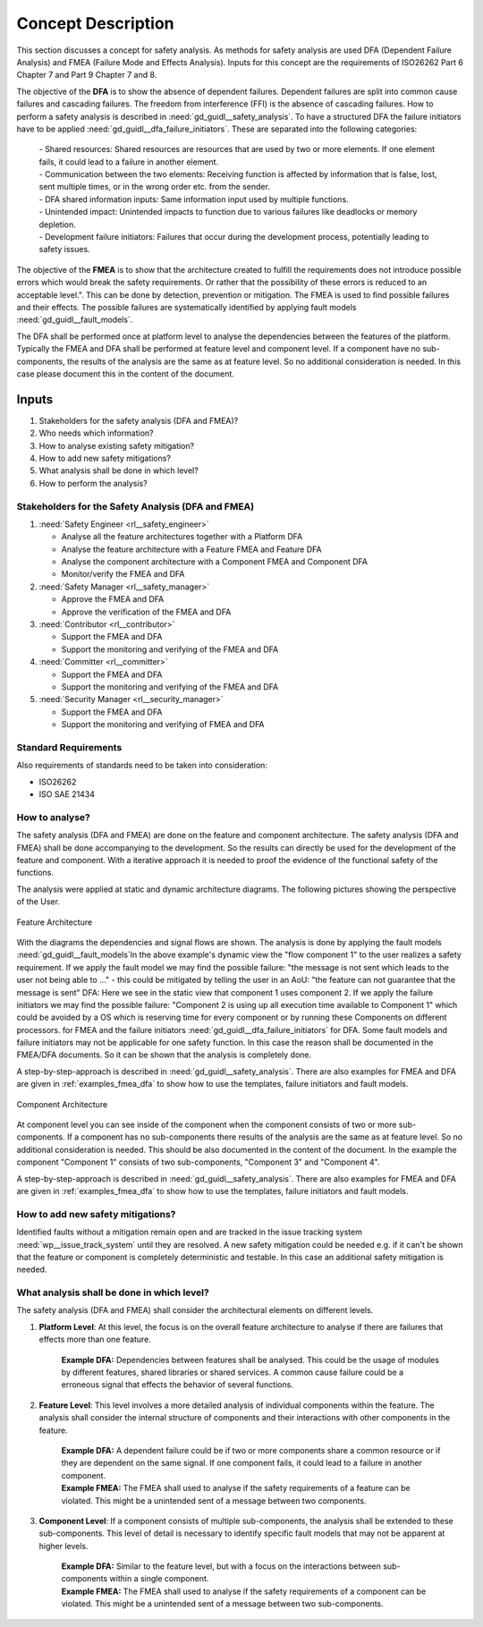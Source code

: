 ..
   # *******************************************************************************
   # Copyright (c) 2025 Contributors to the Eclipse Foundation
   #
   # See the NOTICE file(s) distributed with this work for additional
   # information regarding copyright ownership.
   #
   # This program and the accompanying materials are made available under the
   # terms of the Apache License Version 2.0 which is available at
   # https://www.apache.org/licenses/LICENSE-2.0
   #
   # SPDX-License-Identifier: Apache-2.0
   # *******************************************************************************

Concept Description
###################

.. doc_concept:: Safety Analysis Concept
   :id: doc_concept__safety__analysis
   :status: valid
   :tags: safety_analysis

This section discusses a concept for safety analysis. As methods for safety analysis are used DFA (Dependent Failure Analysis)
and FMEA (Failure Mode and Effects Analysis). Inputs for this concept are the requirements of ISO26262 Part 6 Chapter 7 and Part 9 Chapter 7 and 8.

The objective of the **DFA** is to show the absence of dependent failures. Dependent failures are split into common cause failures and cascading failures.
The freedom from interference (FFI) is the absence of cascading failures. How to perform a safety analysis is described in :need:`gd_guidl__safety_analysis`.
To have a structured DFA the failure initiators have to be applied :need:`gd_guidl__dfa_failure_initiators`. These are separated into the following categories:

 | - Shared resources: Shared resources are resources that are used by two or more elements. If one element fails, it could lead to a failure in another element.
 | - Communication between the two elements: Receiving function is affected by information that is false, lost, sent multiple times, or in the wrong order etc. from the sender.
 | - DFA shared information inputs: Same information input used by multiple functions.
 | - Unintended impact: Unintended impacts to function due to various failures like deadlocks or memory depletion.
 | - Development failure initiators: Failures that occur during the development process, potentially leading to safety issues.

The objective of the **FMEA** is to show that the architecture created to fulfill the requirements does not introduce possible errors which would
break the safety requirements. Or rather that the possibility of these errors is reduced to an acceptable level.". This can be done by detection, prevention or mitigation.
The FMEA is used to find possible failures and their effects. The possible failures are systematically identified by applying fault models :need:`gd_guidl__fault_models`.

The DFA shall be performed once at platform level to analyse the dependencies between the features of the platform.
Typically the FMEA and DFA shall be performed at feature level and component level.
If a component have no sub-components, the results of the analysis are the same as at feature level. So no additional consideration is needed.
In this case please document this in the content of the document.

Inputs
******

#. Stakeholders for the safety analysis (DFA and FMEA)?
#. Who needs which information?
#. How to analyse existing safety mitigation?
#. How to add new safety mitigations?
#. What analysis shall be done in which level?
#. How to perform the analysis?

Stakeholders for the Safety Analysis (DFA and FMEA)
===================================================

#. :need:`Safety Engineer <rl__safety_engineer>`

   * Analyse all the feature architectures together with a Platform DFA
   * Analyse the feature architecture with a Feature FMEA and Feature DFA
   * Analyse the component architecture with a Component FMEA and Component DFA
   * Monitor/verify the FMEA and DFA

#. :need:`Safety Manager <rl__safety_manager>`

   * Approve the FMEA and DFA
   * Approve the verification of the FMEA and DFA

#. :need:`Contributor <rl__contributor>`

   * Support the FMEA and DFA
   * Support the monitoring and verifying of the FMEA and DFA

#. :need:`Committer <rl__committer>`

   * Support the FMEA and DFA
   * Support the monitoring and verifying of the FMEA and DFA

#. :need:`Security Manager <rl__security_manager>`

   * Support the FMEA and DFA
   * Support the monitoring and verifying of FMEA and DFA


Standard Requirements
=====================

Also requirements of standards need to be taken into consideration:

* ISO26262
* ISO SAE 21434

How to analyse?
===============

The safety analysis (DFA and FMEA) are done on the feature and component architecture. The safety analysis (DFA and FMEA) shall be done accompanying to the development.
So the results can directly be used for the development of the feature and component. With a iterative approach it is needed to proof
the evidence of the functional safety of the functions.

The analysis were applied at static and dynamic architecture diagrams. The following pictures showing the perspective of the User.

.. _safety_analysis_feature_example:

.. figure:: _assets/safety_analysis_feature.drawio.svg
   :align: center
   :width: 80%
   :name: safety_analysis_feature_fig

   Feature Architecture

With the diagrams the dependencies and signal flows are shown. The analysis is done by applying the fault models :need:`gd_guidl__fault_models`In the above example's dynamic view the "flow component 1" to the user realizes a safety requirement. If we apply the fault model we may find the possible failure: "the message is not sent which leads to the user not being able to ..." - this could be mitigated by telling the user in an AoU: "the feature can not guarantee that the message is sent"
DFA: Here we see in the static view that component 1 uses component 2. If we apply the failure initiators we may find the possible failure: "Component 2 is using up all execution time available to Component 1" which could be avoided by a OS which is reserving time for every component or by running these Components on different processors.
for FMEA and the failure initiators :need:`gd_guidl__dfa_failure_initiators` for DFA. Some fault models and failure initiators may not be applicable
for one safety function. In this case the reason shall be documented in the FMEA/DFA documents. So it can be shown that the analysis is completely done.

A step-by-step-approach is described in :need:`gd_guidl__safety_analysis`. There are also examples for FMEA and DFA are given in :ref:`examples_fmea_dfa` to show how to use the templates, failure initiators and fault models.

.. figure:: _assets/safety_analysis_component.drawio.svg
   :align: center
   :width: 80%
   :name: safety_analysis_component_fig

   Component Architecture

At component level you can see inside of the component when the component consists of two or more sub-components. If a component has no sub-components
there results of the analysis are the same as at feature level. So no additional consideration is needed. This should be also documented in the content of the document.
In the example the component "Component 1" consists of two sub-components, "Component 3" and "Component 4".

A step-by-step-approach is described in :need:`gd_guidl__safety_analysis`. There are also examples for FMEA and DFA are given in :ref:`examples_fmea_dfa` to show how to use the templates, failure initiators and fault models.


How to add new safety mitigations?
==================================

Identified faults without a mitigation remain open and are tracked in the issue tracking system :need:`wp__issue_track_system` until they are resolved.
A new safety mitigation could be needed e.g. if it can't be shown that the feature or component is completely deterministic and testable. In this case an
additional safety mitigation is needed.

What analysis shall be done in which level?
===========================================

The safety analysis (DFA and FMEA) shall consider the architectural elements on different levels.

1. **Platform Level**: At this level, the focus is on the overall feature architecture to analyse if there are failures that effects more than one feature.

    | **Example DFA:** Dependencies between features shall be analysed. This could be the usage of modules by different features, shared libraries or shared services. A common cause failure could be a erroneous signal that effects the behavior of several functions.

2. **Feature Level**: This level involves a more detailed analysis of individual components within the feature. The analysis shall consider the internal structure of components and their interactions with other components in the feature.

    | **Example DFA:** A dependent failure could be if two or more components share a common resource or if they are dependent on the same signal. If one component fails, it could lead to a failure in another component.
    | **Example FMEA:** The FMEA shall used to analyse if the safety requirements of a feature can be violated. This might be a unintended sent of a message between two components.

3. **Component Level**: If a component consists of multiple sub-components, the analysis shall be extended to these sub-components. This level of detail is necessary to identify specific fault models that may not be apparent at higher levels.

    | **Example DFA:** Similar to the feature level, but with a focus on the interactions between sub-components within a single component.
    | **Example FMEA:** The FMEA shall used to analyse if the safety requirements of a component can be violated. This might be a unintended sent of a message between two sub-components.
